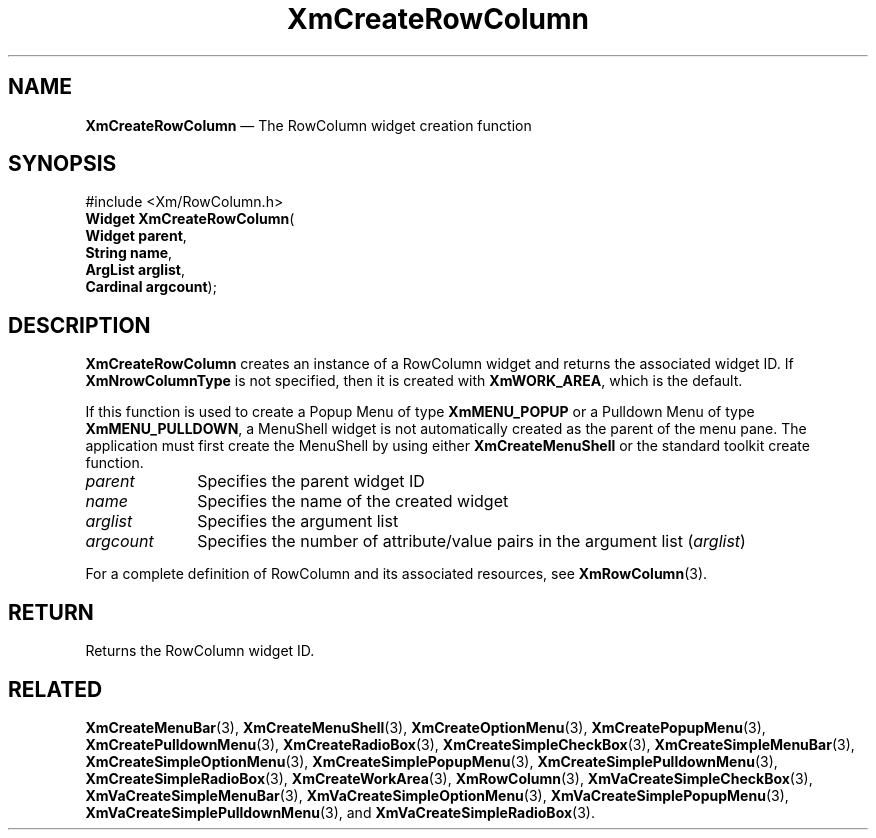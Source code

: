 '\" t
...\" CreRow.sgm /main/8 1996/09/08 20:35:19 rws $
.de P!
.fl
\!!1 setgray
.fl
\\&.\"
.fl
\!!0 setgray
.fl			\" force out current output buffer
\!!save /psv exch def currentpoint translate 0 0 moveto
\!!/showpage{}def
.fl			\" prolog
.sy sed -e 's/^/!/' \\$1\" bring in postscript file
\!!psv restore
.
.de pF
.ie     \\*(f1 .ds f1 \\n(.f
.el .ie \\*(f2 .ds f2 \\n(.f
.el .ie \\*(f3 .ds f3 \\n(.f
.el .ie \\*(f4 .ds f4 \\n(.f
.el .tm ? font overflow
.ft \\$1
..
.de fP
.ie     !\\*(f4 \{\
.	ft \\*(f4
.	ds f4\"
'	br \}
.el .ie !\\*(f3 \{\
.	ft \\*(f3
.	ds f3\"
'	br \}
.el .ie !\\*(f2 \{\
.	ft \\*(f2
.	ds f2\"
'	br \}
.el .ie !\\*(f1 \{\
.	ft \\*(f1
.	ds f1\"
'	br \}
.el .tm ? font underflow
..
.ds f1\"
.ds f2\"
.ds f3\"
.ds f4\"
.ta 8n 16n 24n 32n 40n 48n 56n 64n 72n 
.TH "XmCreateRowColumn" "library call"
.SH "NAME"
\fBXmCreateRowColumn\fP \(em The RowColumn widget creation function
.iX "XmCreateRowColumn"
.iX "creation functions" "XmCreateRowColumn"
.SH "SYNOPSIS"
.PP
.nf
#include <Xm/RowColumn\&.h>
\fBWidget \fBXmCreateRowColumn\fP\fR(
\fBWidget \fBparent\fR\fR,
\fBString \fBname\fR\fR,
\fBArgList \fBarglist\fR\fR,
\fBCardinal \fBargcount\fR\fR);
.fi
.SH "DESCRIPTION"
.PP
\fBXmCreateRowColumn\fP creates an instance of a
RowColumn widget and returns the associated widget ID\&. If
\fBXmNrowColumnType\fP is not specified, then it is created with
\fBXmWORK_AREA\fP, which is the default\&.
.PP
If this function is used to create a Popup Menu of type
\fBXmMENU_POPUP\fP or a Pulldown Menu of type \fBXmMENU_PULLDOWN\fP,
a MenuShell widget is not automatically created as the parent of the
menu pane\&. The application must first create the MenuShell by using either
\fBXmCreateMenuShell\fP or the standard toolkit create function\&.
.IP "\fIparent\fP" 10
Specifies the parent widget ID
.IP "\fIname\fP" 10
Specifies the name of the created widget
.IP "\fIarglist\fP" 10
Specifies the argument list
.IP "\fIargcount\fP" 10
Specifies the number of attribute/value pairs in the argument list
(\fIarglist\fP)
.PP
For a complete definition of RowColumn and its associated resources, see
\fBXmRowColumn\fP(3)\&.
.SH "RETURN"
.PP
Returns the RowColumn widget ID\&.
.SH "RELATED"
.PP
\fBXmCreateMenuBar\fP(3),
\fBXmCreateMenuShell\fP(3),
\fBXmCreateOptionMenu\fP(3),
\fBXmCreatePopupMenu\fP(3),
\fBXmCreatePulldownMenu\fP(3),
\fBXmCreateRadioBox\fP(3),
\fBXmCreateSimpleCheckBox\fP(3),
\fBXmCreateSimpleMenuBar\fP(3),
\fBXmCreateSimpleOptionMenu\fP(3),
\fBXmCreateSimplePopupMenu\fP(3),
\fBXmCreateSimplePulldownMenu\fP(3),
\fBXmCreateSimpleRadioBox\fP(3),
\fBXmCreateWorkArea\fP(3),
\fBXmRowColumn\fP(3),
\fBXmVaCreateSimpleCheckBox\fP(3),
\fBXmVaCreateSimpleMenuBar\fP(3),
\fBXmVaCreateSimpleOptionMenu\fP(3),
\fBXmVaCreateSimplePopupMenu\fP(3),
\fBXmVaCreateSimplePulldownMenu\fP(3), and
\fBXmVaCreateSimpleRadioBox\fP(3)\&.
...\" created by instant / docbook-to-man, Sun 22 Dec 1996, 20:20
